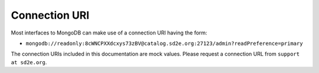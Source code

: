 ==============
Connection URI
==============

Most interfaces to MongoDB can make use of a connection URI having the form:

* ``mongodb://readonly:8cWNCPXXdcxys73zBV@catalog.sd2e.org:27123/admin?readPreference=primary``

The connection URIs included in this documentation are mock values. Please
request a connection URL from ``support at sd2e.org``.

